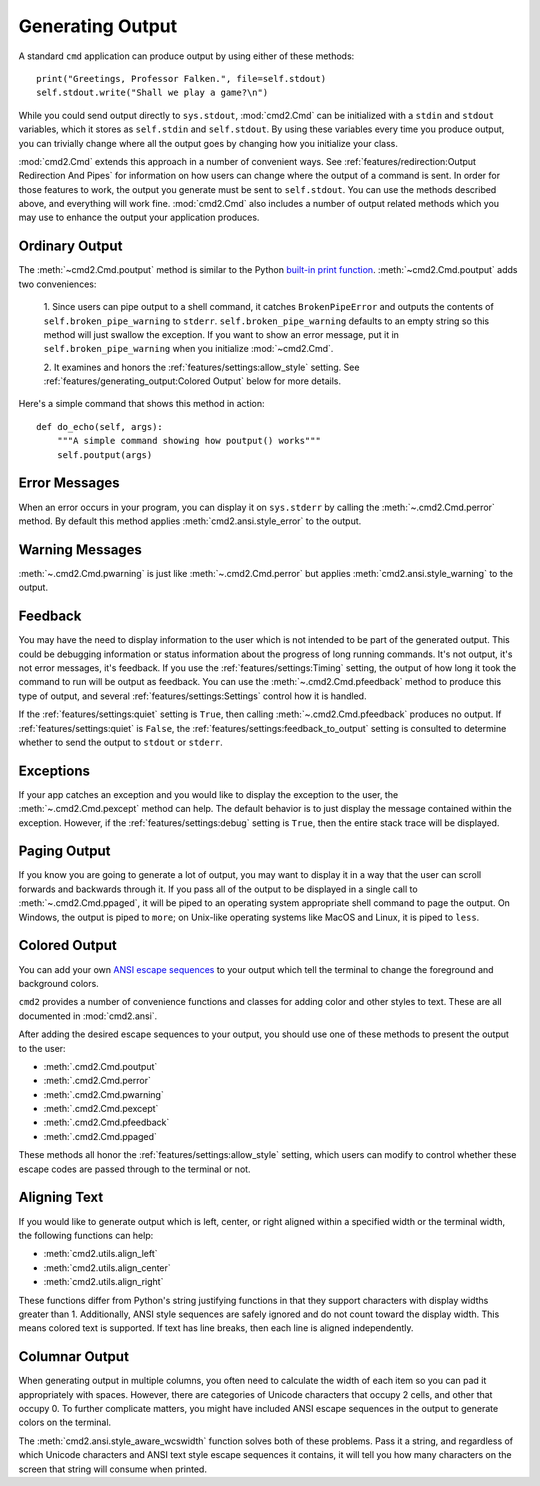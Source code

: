 Generating Output
=================

A standard ``cmd`` application can produce output by using either of these
methods::

  print("Greetings, Professor Falken.", file=self.stdout)
  self.stdout.write("Shall we play a game?\n")

While you could send output directly to ``sys.stdout``, :mod:`cmd2.Cmd`
can be initialized with a ``stdin`` and ``stdout`` variables, which it stores
as ``self.stdin`` and ``self.stdout``. By using these variables every time you
produce output, you can trivially change where all the output goes by changing
how you initialize your class.

:mod:`cmd2.Cmd` extends this approach in a number of convenient ways. See
:ref:`features/redirection:Output Redirection And Pipes` for information on how
users can change where the output of a command is sent. In order for those
features to work, the output you generate must be sent to ``self.stdout``. You
can use the methods described above, and everything will work fine.
:mod:`cmd2.Cmd` also includes a number of output related methods which you
may use to enhance the output your application produces.


Ordinary Output
---------------

The :meth:`~cmd2.Cmd.poutput` method is similar to the Python
`built-in print function <https://docs.python.org/3/library/functions.html#print>`_. :meth:`~cmd2.Cmd.poutput` adds two
conveniences:

  1. Since users can pipe output to a shell command, it catches
  ``BrokenPipeError`` and outputs the contents of
  ``self.broken_pipe_warning`` to ``stderr``. ``self.broken_pipe_warning``
  defaults to an empty string so this method will just swallow the exception.
  If you want to show an error message, put it in
  ``self.broken_pipe_warning`` when you initialize :mod:`~cmd2.Cmd`.

  2. It examines and honors the :ref:`features/settings:allow_style` setting.
  See :ref:`features/generating_output:Colored Output` below for more details.

Here's a simple command that shows this method in action::

    def do_echo(self, args):
        """A simple command showing how poutput() works"""
        self.poutput(args)


Error Messages
--------------

When an error occurs in your program, you can display it on ``sys.stderr`` by
calling the :meth:`~.cmd2.Cmd.perror` method. By default this method applies
:meth:`cmd2.ansi.style_error` to the output.


Warning Messages
----------------

:meth:`~.cmd2.Cmd.pwarning` is just like :meth:`~.cmd2.Cmd.perror` but applies
:meth:`cmd2.ansi.style_warning` to the output.


Feedback
--------

You may have the need to display information to the user which is not intended
to be part of the generated output. This could be debugging information or
status information about the progress of long running commands. It's not
output, it's not error messages, it's feedback. If you use the
:ref:`features/settings:Timing` setting, the output of how long it took the
command to run will be output as feedback. You can use the
:meth:`~.cmd2.Cmd.pfeedback` method to produce this type of output, and
several :ref:`features/settings:Settings` control how it is handled.

If the :ref:`features/settings:quiet` setting is ``True``, then calling
:meth:`~.cmd2.Cmd.pfeedback` produces no output. If
:ref:`features/settings:quiet` is ``False``, the
:ref:`features/settings:feedback_to_output` setting is consulted to determine
whether to send the output to ``stdout`` or ``stderr``.


Exceptions
----------

If your app catches an exception and you would like to display the exception to
the user, the :meth:`~.cmd2.Cmd.pexcept` method can help. The default behavior
is to just display the message contained within the exception. However, if the
:ref:`features/settings:debug` setting is ``True``, then the entire stack trace
will be displayed.


Paging Output
-------------

If you know you are going to generate a lot of output, you may want to display
it in a way that the user can scroll forwards and backwards through it. If you
pass all of the output to be displayed in a single call to
:meth:`~.cmd2.Cmd.ppaged`, it will be piped to an operating system appropriate
shell command to page the output. On Windows, the output is piped to ``more``;
on Unix-like operating systems like MacOS and Linux, it is piped to ``less``.


Colored Output
--------------

You can add your own `ANSI escape sequences
<https://en.wikipedia.org/wiki/ANSI_escape_code#Colors>`_ to your output which
tell the terminal to change the foreground and background colors.

``cmd2`` provides a number of convenience functions and classes for adding
color and other styles to text. These are all documented in :mod:`cmd2.ansi`.

After adding the desired escape sequences to your output, you should use one of
these methods to present the output to the user:

- :meth:`.cmd2.Cmd.poutput`
- :meth:`.cmd2.Cmd.perror`
- :meth:`.cmd2.Cmd.pwarning`
- :meth:`.cmd2.Cmd.pexcept`
- :meth:`.cmd2.Cmd.pfeedback`
- :meth:`.cmd2.Cmd.ppaged`

These methods all honor the :ref:`features/settings:allow_style` setting, which
users can modify to control whether these escape codes are passed through to
the terminal or not.


Aligning Text
--------------

If you would like to generate output which is left, center, or right aligned
within a specified width or the terminal width, the following functions can
help:

- :meth:`cmd2.utils.align_left`
- :meth:`cmd2.utils.align_center`
- :meth:`cmd2.utils.align_right`

These functions differ from Python's string justifying functions in that they
support characters with display widths greater than 1. Additionally, ANSI style
sequences are safely ignored and do not count toward the display width. This
means colored text is supported. If text has line breaks, then each line is
aligned independently.



Columnar Output
---------------

When generating output in multiple columns, you often need to calculate the
width of each item so you can pad it appropriately with spaces. However, there
are categories of Unicode characters that occupy 2 cells, and other that occupy
0. To further complicate matters, you might have included ANSI escape sequences
in the output to generate colors on the terminal.

The :meth:`cmd2.ansi.style_aware_wcswidth` function solves both of these
problems. Pass it a string, and regardless of which Unicode characters and ANSI
text style escape sequences it contains, it will tell you how many characters
on the screen that string will consume when printed.
